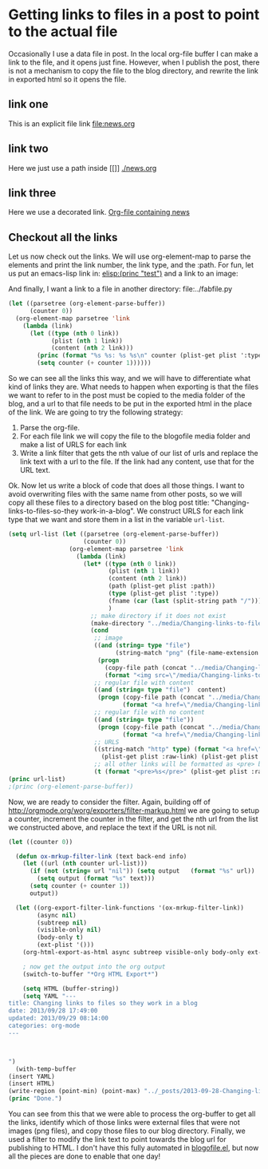 * Getting links to files in a post to point to the actual file

Occasionally I use a data file in post. In the local org-file buffer I can make a link to the file, and it opens just fine. However, when I publish the post, there is not a mechanism to copy the file to the blog directory, and rewrite the link in exported html so it opens the file. 

** link one
This is an explicit file link
file:news.org

** link two
Here we just use a path inside [[]]
[[./news.org]]

** link three
Here we use a decorated link.
[[./news.org][Org-file containing news]]

** Checkout all the links

Let us now check out the links. We will use org-element-map to parse the elements and print the link number, the link type, and the :path. For fun, let us put an emacs-lisp link in: [[elisp:(princ "test")]] and a link to an image:

[[../img/tooltip-emacs.png]]

And finally, I want a link to a file in another directory: file:../fabfile.py

#+BEGIN_SRC emacs-lisp
(let ((parsetree (org-element-parse-buffer))
      (counter 0))
  (org-element-map parsetree 'link
    (lambda (link) 
      (let ((type (nth 0 link))
            (plist (nth 1 link))
            (content (nth 2 link)))
        (princ (format "%s %s: %s %s\n" counter (plist-get plist ':type) (plist-get plist :path) content))
        (setq counter (+ counter 1))))))
#+END_SRC

#+RESULTS:
: 0 file: news.org nil
: 1 file: ./news.org nil
: 2 file: ./news.org Org-file containing news
: 3 elisp: (princ "test") nil
: 4 file: ../img/tooltip-emacs.png nil
: 5 file: ../fabfile.py nil
: 6 http: //orgmode.org/worg/exporters/filter-markup.html nil
: 7 https: //github.com/jkitchin/jmax/blob/prelude/blogofile.el blogofile.el

So we can see all the links this way, and we will have to differentiate what kind of links they are. What needs to happen when exporting is that the files we want to refer to in the post must be copied to the media folder of the blog, and a url to that file needs to be put in the exported html in the place of the link. We are going to try the following strategy:

1. Parse the org-file.
2. For each file link we will copy the file to the blogofile media folder and make a list of URLS for each link
3. Write a link filter that gets the nth value of our list of urls and replace the link text with a url to the file. If the link had any content, use that for the URL text.


Ok. Now let us write a block of code that does all those things. I want to avoid overwriting files with the same name from other posts, so we will copy all these files to a directory based on the blog post title: "Changing-links-to-files-so-they work-in-a-blog". We construct URLS for each link type that we want and store them in a list in the variable =url-list=.

#+BEGIN_SRC emacs-lisp
(setq url-list (let ((parsetree (org-element-parse-buffer))
                     (counter 0))
                 (org-element-map parsetree 'link
                   (lambda (link) 
                     (let* ((type (nth 0 link))
                            (plist (nth 1 link))
                            (content (nth 2 link))
                            (path (plist-get plist :path))
                            (type (plist-get plist ':type))
                            (fname (car (last (split-string path "/"))))
                            )
                       ;; make directory if it does not exist
                       (make-directory "../media/Changing-links-to-files-so-they work-in-a-blog" t)
                       (cond
                        ;; image
                        ((and (string= type "file")
                              (string-match "png" (file-name-extension fname))) 
                         (progn 
                           (copy-file path (concat "../media/Changing-links-to-files-so-they work-in-a-blog/" fname) t)
                           (format "<img src=\"/media/Changing-links-to-files-so-they work-in-a-blog/%s\">" fname)))
                        ;; regular file with content
                        ((and (string= type "file")  content)
                         (progn (copy-file path (concat "../media/Changing-links-to-files-so-they work-in-a-blog/" fname) t)
                                (format "<a href=\"/media/Changing-links-to-files-so-they work-in-a-blog/%s\">%s</a>" fname content)))
                        ;; regular file with no content
                        ((and (string= type "file"))
                         (progn (copy-file path (concat "../media/Changing-links-to-files-so-they work-in-a-blog/" fname) t)
                                (format "<a href=\"/media/Changing-links-to-files-so-they work-in-a-blog/%s\">%s</a>" fname fname)))
                        ;; URLS
                        ((string-match "http" type) (format "<a href=\"%s\">%s</a>" 
                          (plist-get plist :raw-link) (plist-get plist :raw-link)))
                        ;; all other links will be formatted as <pre> blocks on the raw link
                        (t (format "<pre>%s</pre>" (plist-get plist :raw-link)))))))))
(princ url-list)
;(princ (org-element-parse-buffer))
#+END_SRC

#+RESULTS:
: (<a href="/media/Changing-links-to-files-so-they work-in-a-blog/news.org">news.org</a> <a href="/media/Changing-links-to-files-so-they work-in-a-blog/news.org">news.org</a> <a href="/media/Changing-links-to-files-so-they work-in-a-blog/news.org">Org-file containing news</a> <pre>elisp:(princ "test")</pre> <img src="/media/Changing-links-to-files-so-they work-in-a-blog/tooltip-emacs.png"> <a href="/media/Changing-links-to-files-so-they work-in-a-blog/fabfile.py">fabfile.py</a> <a href="http://orgmode.org/worg/exporters/filter-markup.html">http://orgmode.org/worg/exporters/filter-markup.html</a> <a href="https://github.com/jkitchin/jmax/blob/prelude/blogofile.el">https://github.com/jkitchin/jmax/blob/prelude/blogofile.el</a>)

Now, we are ready to consider the filter. Again, building off of http://orgmode.org/worg/exporters/filter-markup.html we are going to setup a counter, increment the counter in the filter, and get the nth url from the list we constructed above, and replace the text if the URL is not nil. 

#+BEGIN_SRC emacs-lisp 
(let ((counter 0))

  (defun ox-mrkup-filter-link (text back-end info)
    (let ((url (nth counter url-list)))
      (if (not (string= url "nil")) (setq output   (format "%s" url))
        (setq output (format "%s" text)))
      (setq counter (+ counter 1))
      output))

  (let ((org-export-filter-link-functions '(ox-mrkup-filter-link))
        (async nil)
        (subtreep nil)
        (visible-only nil)
        (body-only t)
        (ext-plist '()))
    (org-html-export-as-html async subtreep visible-only body-only ext-plist))

    ; now get the output into the org output
    (switch-to-buffer "*Org HTML Export*")

    (setq HTML (buffer-string))
    (setq YAML "---
title: Changing links to files so they work in a blog
date: 2013/09/28 17:49:00
updated: 2013/09/29 08:14:00
categories: org-mode
---



")
  (with-temp-buffer
(insert YAML)
(insert HTML)
(write-region (point-min) (point-max) "../_posts/2013-09-28-Changing-links-to-files-so-they-work-in-a-blog.html")))
(princ "Done.")
#+END_SRC

#+RESULTS:
: Done.

You can see from this that we were able to process the org-buffer to get all the links, identify which of those links were external files that were not images (png files), and copy those files to our blog directory. Finally, we used a filter to modify the link text to point towards the blog url for publishing to HTML. I don't have this fully automated in [[https://github.com/jkitchin/jmax/blob/prelude/blogofile.el][blogofile.el]], but now all the pieces are done to enable that one day!
